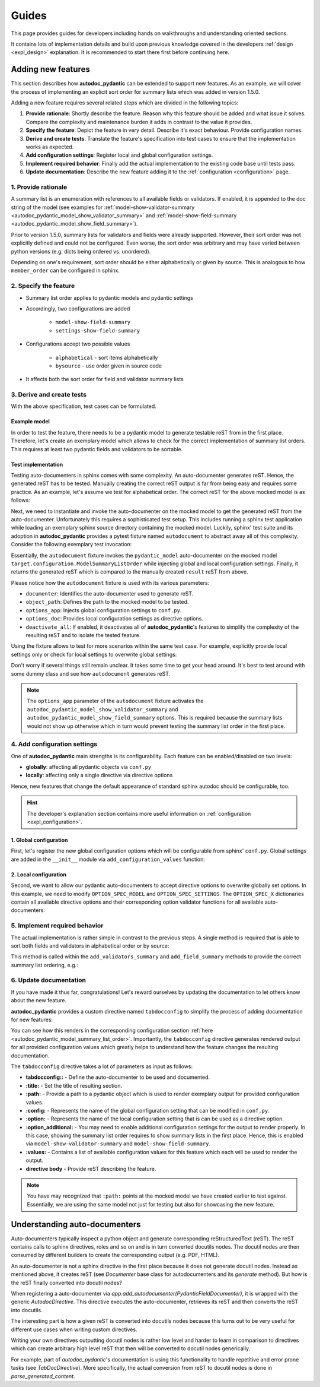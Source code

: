 ======
Guides
======

This page provides guides for developers including hands on walkthroughs and
understanding oriented sections.

It contains lots of implementation details and build upon previous knowledge
covered in the developers :ref:`design <expl_design>` explanation. It is
recommended to start there first before continuing here.

-------------------
Adding new features
-------------------

This section describes how **autodoc_pydantic** can be extended to support new features. As an example, we will cover the process of implementing an explicit sort order for summary lists which was added in version 1.5.0.

Adding a new feature requires several related steps which are divided in the following topics:

1. **Provide rationale**: Shortly describe the feature. Reason why this feature
   should be added and what issue it solves. Compare the complexity and maintenance
   burden it adds in contrast to the value it provides.

2. **Specify the feature**: Depict the feature in very detail. Describe it's
   exact behaviour. Provide configuration names.

3. **Derive and create tests**: Translate the feature's specification into
   test cases to ensure that the implementation works as expected.

4. **Add configuration settings**: Register local and global configuration
   settings.

5. **Implement required behavior**: Finally add the actual implementation to the
   existing code base until tests pass.

6. **Update documentation**: Describe the new feature adding it to the
   :ref:`configuration <configuration>` page.

1. Provide rationale
====================

A summary list is an enumeration with references to all available fields or
validators. If enabled, it is appended to the doc string of the model
(see examples for :ref:`model-show-validator-summary <autodoc_pydantic_model_show_validator_summary>`
and :ref:`model-show-field-summary <autodoc_pydantic_model_show_field_summary>`).

Prior to version 1.5.0, summary lists for validators and fields were already
supported. However, their sort order was not explicitly defined and could not be
configured. Even worse, the sort order was arbitrary and may have varied between
python versions (e.g. dicts being ordered vs. unordered).

Depending on one's requirement, sort order should be either alphabetically or
given by source. This is analogous to how ``member_order`` can be configured in
sphinx.

2. Specify the feature
======================

- Summary list order applies to pydantic models and pydantic settings

- Accordingly, two configurations are added

    - ``model-show-field-summary``
    - ``settings-show-field-summary``

- Configurations accept two possible values

    - ``alphabetical`` - sort items alphabetically
    - ``bysource`` - use order given in source code

- It affects both the sort order for field and validator summary lists

3. Derive and create tests
==========================

With the above specification, test cases can be formulated.

Example model
-------------

In order to test the feature, there needs to be a pydantic model to generate
testable reST from in the first place. Therefore, let's create an exemplary model
which allows to check for the correct implementation of summary list orders.
This requires at least two pydantic fields and validators to be sortable.

.. code-block:: python
   :caption: tests/roots/test-base/target/configuration.py

   class ModelSummaryListOrder(BaseModel):
       """ModelSummaryListOrder."""

       field_b: int = 1
       field_a: int = 1

       @validator("field_b")
       def validate_b(cls, v):
           return v

       @validator("field_a")
       def validate_a(cls, v):
           return v

Test implementation
-------------------

Testing auto-documenters in sphinx comes with some complexity. An auto-documenter
generates reST. Hence, the generated reST has to be tested. Manually creating the correct
reST output is far from being easy and requires some practice. As an example, let's
assume we test for alphabetical order. The correct reST for the above mocked
model is as follows:

.. code-block:: python
   :caption: tests/test_configuration_model.py

   def test_autodoc_pydantic_model_summary_list_order_alphabetical(autodocument):
       result = [
       '',
       '.. py:pydantic_model:: ModelSummaryListOrder',
       '   :module: target.configuration',
       '',
       '   ModelSummaryListOrder.',
       '',
       '   :Fields:',
       '      - :py:obj:`field_a (int) <target.configuration.ModelSummaryListOrder.field_a>`',
       '      - :py:obj:`field_b (int) <target.configuration.ModelSummaryListOrder.field_b>`',
       '',
       '   :Validators:',
       '      - :py:obj:`validate_a <target.configuration.ModelSummaryListOrder.validate_a>` » :py:obj:`field_a <target.configuration.ModelSummaryListOrder.field_a>`',
       '      - :py:obj:`validate_b <target.configuration.ModelSummaryListOrder.validate_b>` » :py:obj:`field_b <target.configuration.ModelSummaryListOrder.field_b>`',
       ''
       ]

       # ...

Next, we need to instantiate and invoke the auto-documenter on the mocked model
to get the generated reST from the auto-documenter. Unfortunately this requires
a sophisticated test setup. This includes running a sphinx test application
while loading an exemplary sphinx source directory containing the
mocked model. Luckily, sphinx' test suite and its adoption in **autodoc_pydantic**
provides a pytest fixture named ``autodocument`` to abstract away all of this
complexity. Consider the following exemplary test invocation:

.. code-block:: python
   :caption: tests/test_configuration_model.py

   def test_autodoc_pydantic_model_summary_list_order_alphabetical(autodocument):

       # ...

       # explict global
       actual = autodocument(
           documenter='pydantic_model',
           object_path='target.configuration.ModelSummaryListOrder',
           options_app={
               "autodoc_pydantic_model_show_validator_summary": True,
               "autodoc_pydantic_model_show_field_summary": True,
               "autodoc_pydantic_model_summary_list_order": "alphabetical"},
           deactivate_all=True)
       assert result == actual

Essentially, the ``autodocument`` fixture invokes the ``pydantic_model``
auto-documenter on the mocked model ``target.configuration.ModelSummaryListOrder``
while injecting global and local configuration settings. Finally, it returns the
generated reST which is compared to the manually created ``result`` reST from
above.

Please notice how the ``autodocument`` fixture is used with its various parameters:

- ``documenter``: Identifies the auto-documenter used to generate reST.
- ``object_path``: Defines the path to the mocked model to be tested.
- ``options_app``: Injects global configuration settings to ``conf.py``.
- ``options_doc``: Provides local configuration settings as directive options.
- ``deactivate_all``: If enabled, it deactivates all of **autodoc_pydantic**'s
  features to simplify the complexity of the resulting reST and to isolate
  the tested feature.

Using the fixture allows to test for more scenarios within the same test case.
For example, explicitly provide local settings only or check for local settings
to overwrite global settings:

.. code-block:: python
   :caption: tests/test_configuration_model.py

   def test_autodoc_pydantic_model_summary_list_order_alphabetical(autodocument):

       # ...

       # explict local
       actual = autodocument(
           documenter='pydantic_model',
           object_path='target.configuration.ModelSummaryListOrder',
           options_app={"autodoc_pydantic_model_show_validator_summary": True,
                        "autodoc_pydantic_model_show_field_summary": True},
           options_doc={"model-summary-list-order": "alphabetical"},
           deactivate_all=True)
       assert result == actual

       # explicit local overwrite global
       actual = autodocument(
           documenter='pydantic_model',
           object_path='target.configuration.ModelSummaryListOrder',
           options_app={"autodoc_pydantic_model_show_validator_summary": True,
                        "autodoc_pydantic_model_show_field_summary": True,
                        "autodoc_pydantic_model_summary_list_order": "bysource"},
           options_doc={"model-summary-list-order": "alphabetical"},
           deactivate_all=True)
       assert result == actual

Don't worry if several things still remain unclear. It takes some time to get
your head around. It's best to test around with some dummy class and see how
``autodocument`` generates reST.

.. note::

   The ``options_app`` parameter of the ``autodocument`` fixture activates the
   ``autodoc_pydantic_model_show_validator_summary`` and
   ``autodoc_pydantic_model_show_field_summary`` options. This is required
   because the summary lists would not show up otherwise which in turn would
   prevent testing the summary list order in the first place.

4. Add configuration settings
=============================

One of **autodoc_pydantic** main strengths is its configurability. Each feature
can be enabled/disabled on two levels:

- **globally**: affecting all pydantic objects via ``conf.py``
- **locally**: affecting only a single directive via directive options

Hence, new features that change the default appearance of standard sphinx
autodoc should be configurable, too.

.. hint::

   The developer's explanation section contains more useful information on
   :ref:`configuration <expl_configuration>`.

1. Global configuration
-----------------------

First, let's register the new global configuration options which will be
configurable from sphinx' ``conf.py``. Global settings are added in the
``__init__`` module via ``add_configuration_values`` function:

.. code-block:: python
   :caption: sphinxcontrib/autodoc_pydantic/__init__.py

   def add_configuration_values(app: Sphinx):
       """Adds all configuration values to sphinx application.

       """

       stem = "autodoc_pydantic_"
       add = app.add_config_value

       summary_list_order = OptionsSummaryListOrder.ALPHABETICAL

       # ...

       add(f'{stem}settings_summary_list_order', summary_list_order, True, str)
       add(f'{stem}model_summary_list_order', summary_list_order, True, str)

2. Local configuration
----------------------

Second, we want to allow our pydantic auto-documenters to accept directive
options to overwrite globally set options. In this example, we need to modify
``OPTION_SPEC_MODEL`` and ``OPTION_SPEC_SETTINGS``. The ``OPTION_SPEC_X``
dictionaries contain all available directive options and their corresponding
option validator functions for all available auto-documenters:

.. code-block:: python
   :caption: sphinxcontrib/autodoc_pydantic/directives/options/definition.py

   OPTION_SPEC_SETTINGS = {
      # ...
      "settings-summary-list-order": option_one_of_factory(
         OptionsSummaryListOrder.values()
      ),
      # ...
   }


   OPTION_SPEC_MODEL = {
      # ...
      "model-summary-list-order": option_one_of_factory(
         OptionsSummaryListOrder.values()
      ),
      # ...
   }

5. Implement required behavior
==============================

The actual implementation is rather simple in contrast to the previous steps.
A single method is required that is able to sort both fields and validators in
alphabetical order or by source:

.. code-block:: python
   :caption: sphinxcontrib/autodoc_pydantic/directives/autodocumenters.py

   class PydanticModelDocumenter(ClassDocumenter):

       # ...

       def _sort_summary_list(self, names: Iterable[str]) -> List[str]:
           """Sort member names according to given sort order
           `OptionsSummaryListOrder`.

           """

           sort_order = self.pydantic.options.get_value(name="summary-list-order",
                                                        prefix=True,
                                                        force_availability=True)

           if sort_order == OptionsSummaryListOrder.ALPHABETICAL:
               def sort_func(name: str):
                   return name
           elif sort_order == OptionsSummaryListOrder.BYSOURCE:
               def sort_func(name: str):
                   name_with_class = f"{self.object_name}.{name}"
                   return self.analyzer.tagorder.get(name_with_class)
           else:
               raise ValueError(
                   f"Invalid value `{sort_order}` provided for "
                   f"`summary_list_order`. Valid options are: "
                   f"{OptionsSummaryListOrder.values()}")

           return sorted(names, key=sort_func)

This method is called within the ``add_validators_summary`` and
``add_field_summary`` methods to provide the correct summary list ordering, e.g.:

.. code-block:: python
   :caption: sphinxcontrib/autodoc_pydantic/directives/autodocumenters.py

   class PydanticModelDocumenter(ClassDocumenter):

       # ...

       def add_validators_summary(self):
           """Adds summary section describing all validators with corresponding
           fields.

           """
           # ...

           # get correct sort order
           validator_names = filtered_references.keys()
           sorted_validator_names = self._sort_summary_list(validator_names)

           # ...

6. Update documentation
=======================

If you have made it thus far, congratulations! Let's reward ourselves by updating
the documentation to let others know about the new feature.

**autodoc_pydantic** provides a custom directive named ``tabdocconfig`` to
simplify the process of adding documentation for new features:

.. code-block:: rest
   :caption: docs/source/user_guide/configuration.rst

   .. tabdocconfig:: autopydantic_model
      :title: Summary List Order
      :path: target.configuration.ModelSummaryListOrder
      :config: autodoc_pydantic_model_summary_list_order
      :option: model-summary-list-order
      :option_additional: model-show-validator-summary, model-show-field-summary
      :values: alphabetical, bysource

      Define the sort order within validator and field summaries (which can be
      activated via :ref:`model-show-validator-summary <autodoc_pydantic_model_show_validator_summary>`
      and :ref:`model-show-field-summary <autodoc_pydantic_model_show_field_summary>`,
      respectively).

You can see how this renders in the corresponding configuration section
:ref:`here <autodoc_pydantic_model_summary_list_order>`. Importantly, the ``tabdocconfig``
directive generates rendered output for all provided configuration values which
greatly helps to understand how the feature changes the resulting documentation.

The ``tabdocconfig`` directive takes a lot of parameters as input as follows:

- **tabdocconfig::** - Define the auto-documenter to be used and documented.
- **:title:** - Set the title of resulting section.
- **:path:** - Provide a path to a pydantic object which is used to render
  exemplary output for provided configuration values.
- **:config:** - Represents the name of the global configuration setting that
  can be modified in ``conf.py``.
- **:option:** - Represents the name of the local configuration setting that
  is can be used as a directive option.
- **:option_additional:** - You may need to enable additional configuration
  settings for the output to render properly. In this case, showing the
  summary list order requires to show summary lists in the first place. Hence,
  this is enabled via ``model-show-validator-summary`` and
  ``model-show-field-summary``.
- **:values:** - Contains a list of available configuration values for this
  feature which each will be used to render the output.
- **directive body** - Provide reST describing the feature.

.. note::

   You have may recognized that ``:path:`` points at the mocked model we have
   created earlier to test against. Essentially, we are using the same model
   not just for testing but also for showcasing the new feature.


.. _understanding_autodocumenters:

------------------------------
Understanding auto-documenters
------------------------------

Auto-documenters typically inspect a python object and generate corresponding
reStructuredText (reST). The reST contains calls to sphinx directives, roles
and so on and is in turn converted docutils nodes. The docutil nodes are then
consumed by different builders to create the corresponding output (e.g. PDF, HTML).

.. mermaid::

   stateDiagram-v2
       direction LR

       state "Source\n&nbspCode" as po

       po --> AutoDocumenter: &nbspSphinx\nAutoDoc

       state AutoDocumenter {
           inspect --> generate
       }

       AutoDocumenter --> AutoDirective: restructured\n&nbsp&nbsp&nbsp&nbsp&nbsp&nbspText

       state AutoDirective {
           wrap --> parse
       }

       AutoDirective --> Builder: DocUtil\n&nbspNodes

       state Builder {
           fetch --> build
       }

       Builder --> HTML
       Builder --> LaTex
       Builder --> ...

An auto-documenter is not a sphinx directive in the first place because it does
not generate docutil nodes. Instead as mentioned above, it creates reST
(see `Documenter` base class for autodocumenters and its `generate` method).
But how is the reST finally converted into docutil nodes?

When registering a auto-documenter via `app.add_autodocumenter(PydanticFieldDocumenter)`,
it is wrapped with the generic `AutodocDirective`. This directive executes
the auto-documenter, retrieves its reST and then converts the reST into docutils.

The interesting part is how a given reST is converted into docutils nodes
because this turns out to be very useful for different use cases when writing
custom directives.

Writing your own directives outputting docutil nodes is rather low level and
harder to learn in comparison to directives which can create arbitrary high
level reST that then will be converted to docutil nodes generically.

For example, part of `autodoc_pydantic`'s documentation is using this
functionality to handle repetitive and error prone tasks (see `TabDocDirective`).
More specifically, the actual conversion from reST to docutil nodes is done in
`parse_generated_content`.